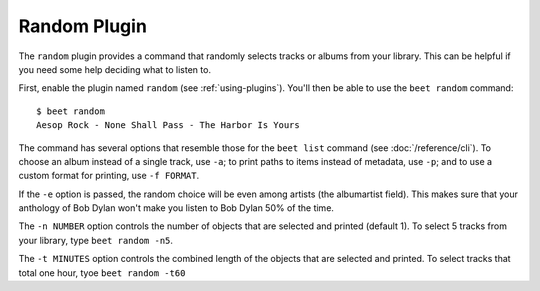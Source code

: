 Random Plugin
=============

The ``random`` plugin provides a command that randomly selects tracks or albums
from your library. This can be helpful if you need some help deciding what to
listen to.

First, enable the plugin named ``random`` (see :ref:`using-plugins`). You'll
then be able to use the ``beet random`` command::

    $ beet random
    Aesop Rock - None Shall Pass - The Harbor Is Yours

The command has several options that resemble those for the ``beet list``
command (see :doc:`/reference/cli`). To choose an album instead of a single
track, use ``-a``; to print paths to items instead of metadata, use ``-p``; and
to use a custom format for printing, use ``-f FORMAT``.

If the ``-e`` option is passed, the random choice will be even among
artists (the albumartist field). This makes sure that your anthology
of Bob Dylan won't make you listen to Bob Dylan 50% of the time.

The ``-n NUMBER`` option controls the number of objects that are selected and
printed (default 1). To select 5 tracks from your library, type ``beet random
-n5``.

The ``-t MINUTES`` option controls the combined length of the objects that are
selected and printed.  To select tracks that total one hour, tyoe ``beet random
-t60``
